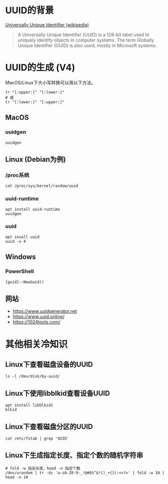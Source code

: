 #+title UUID的使用

* UUID的背景

[[https://en.wikipedia.org/wiki/Universally_unique_identifier][Universally Unique Identifier (wikipedia)]]

#+begin_quote
A Universally Unique Identifier (UUID) is a 128-bit label used to uniquely identify objects in computer systems. The term Globally Unique Identifier (GUID) is also used, mostly in Microsoft systems.
#+end_quote


* UUID的生成 (V4)
MacOS/Linux下大小写转换可以用以下方法。

#+begin_src shell
tr "[:upper:]" "[:lower:]"
# 或
tr "[:lower:]" "[:upper:]"
#+end_src

** MacOS
*** uuidgen
#+begin_src shell
uuidgen
#+end_src

** Linux (Debian为例)
*** /proc系统
#+begin_src shell
cat /proc/sys/kernel/random/uuid
#+end_src

*** uuid-runtime
#+begin_src shell
apt install uuid-runtime
uuidgen
#+end_src

*** uuid
#+begin_src shell
apt insall uuid
uuid -v 4
#+end_src

** Windows
*** PowerShell
#+begin_src shell
[guid]::NewGuid()
#+end_src

** 网站
- https://www.uuidgenerator.net
- https://www.uuid.online/
- https://1024tools.com/

* 其他相关冷知识
** Linux下查看磁盘设备的UUID
#+begin_src shell
ls -l /dev/disk/by-uuid/
#+end_src

** Linux下使用libblkid查看设备UUID
#+begin_src shell
apt install libblkid1
blkid
#+end_src

** Linux下查看磁盘分区的UUID

#+begin_src shell
cat /etc/fstab | grep 'UUID'
#+end_src

** Linux下生成指定长度、指定个数的随机字符串
#+begin_src shell
# fold -w 指定长度，head -n 指定个数
/dev/urandom | tr -dc 'a-zA-Z0-9-_!@#$%^&*()_+{}|:<>?=' | fold -w 10 | head -n 10
#+end_src
